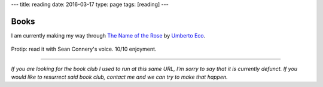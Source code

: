 ---
title: reading
date: 2016-03-17
type: page
tags: [reading]
---

Books
-----

I am currently making my way through `The Name of the Rose`_ by `Umberto Eco`_.

.. figure:: https://upload.wikimedia.org/wikipedia/en/e/eb/The_Name_of_the_Rose.jpg
    :target: https://en.wikipedia.org/wiki/The_Name_of_the_Rose
    :align: center
    :alt: The Name of the Rose Cover

Protip: read it with Sean Connery's voice. 10/10 enjoyment.

.. _The Name of the Rose: https://en.wikipedia.org/wiki/The_Name_of_the_Rose
.. _Umberto Eco: https://en.wikipedia.org/wiki/Umberto_Eco

----

*If you are looking for the book club I used to run at this same URL, I'm sorry
to say that it is currently defunct. If you would like to resurrect said book
club, contact me and we can try to make that happen.*
